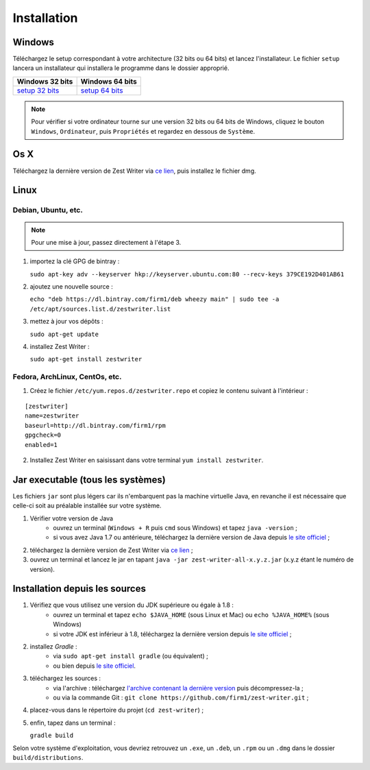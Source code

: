 .. _install:

************
Installation
************

Windows
#######

Téléchargez le setup correspondant à votre architecture (32 bits ou 64 bits) et lancez l'installateur. Le fichier ``setup`` lancera un installateur qui installera le programme dans le dossier approprié.

=====================  ======================
Windows 32 bits        Windows 64 bits
=====================  ======================
`setup 32 bits`_       `setup 64 bits`_
=====================  ======================

.. _setup 32 bits: https://bintray.com/firm1/windows-x86/setup/_latestVersion#files
.. _setup 64 bits: https://bintray.com/firm1/windows-x64/setup/_latestVersion#files

.. NOTE::
   Pour vérifier si votre ordinateur tourne sur une version 32 bits ou 64 bits de Windows, cliquez le bouton ``Windows``, ``Ordinateur``, puis ``Propriétés`` et regardez en dessous de ``Système``.

Os X
####

Téléchargez la dernière version de Zest Writer via `ce lien <https://bintray.com/firm1/dmg/zest-writer/_latestVersion#files>`_, puis installez le fichier dmg.

Linux
#####

Debian, Ubuntu, etc.
********************

.. NOTE::
   Pour une mise à jour, passez directement à l'étape 3.

1. importez la clé GPG de bintray :

   ``sudo apt-key adv --keyserver hkp://keyserver.ubuntu.com:80 --recv-keys 379CE192D401AB61``

2. ajoutez une nouvelle source :

   ``echo "deb https://dl.bintray.com/firm1/deb wheezy main" | sudo tee -a /etc/apt/sources.list.d/zestwriter.list``

3. mettez à jour vos dépôts :

   ``sudo apt-get update``

4. installez Zest Writer :

   ``sudo apt-get install zestwriter``


Fedora, ArchLinux, CentOs, etc.
*******************************

1. Créez le fichier ``/etc/yum.repos.d/zestwriter.repo`` et copiez le contenu suivant à l'intérieur :

::

   [zestwriter]
   name=zestwriter
   baseurl=http://dl.bintray.com/firm1/rpm
   gpgcheck=0
   enabled=1

2. Installez Zest Writer en saisissant dans votre terminal ``yum install zestwriter``.

Jar executable (tous les systèmes)
##################################

Les fichiers ``jar`` sont plus légers car ils n'embarquent pas la machine virtuelle Java, en revanche il est nécessaire que celle-ci soit au préalable installée sur votre système.

1. Vérifier votre version de Java
    - ouvrez un terminal (``Windows + R`` puis ``cmd`` sous Windows) et tapez ``java -version`` ;
    - si vous avez Java 1.7 ou antérieure, téléchargez la dernière version de Java depuis `le site officiel <http://www.java.com/fr/download/>`_ ;
2. téléchargez la dernière version de Zest Writer via `ce lien <https://bintray.com/firm1/maven/zest-writer/_latestVersion#files>`_ ;
3. ouvrez un terminal et lancez le jar en tapant ``java -jar zest-writer-all-x.y.z.jar`` (x.y.z étant le numéro de version).

.. _install_from_sources:

Installation depuis les sources
###############################

1. Vérifiez que vous utilisez une version du JDK supérieure ou égale à 1.8 :
    - ouvrez un terminal et tapez ``echo $JAVA_HOME`` (sous Linux et Mac) ou ``echo %JAVA_HOME%`` (sous Windows)
    - si votre JDK est inférieur à 1.8, téléchargez la dernière version depuis `le site officiel <http://www.oracle.com/technetwork/java/javase/downloads/index.html>`_ ;
2. installez *Gradle* :
    - via ``sudo apt-get install gradle`` (ou équivalent) ;
    - ou bien depuis `le site officiel <https://docs.gradle.org/current/userguide/installation.html>`_.
3. téléchargez les sources :
    - via l'archive : téléchargez `l'archive contenant la dernière version <https://github.com/firm1/zest-writer/archive/master.zip>`_ puis décompressez-la ;
    - ou via la commande Git : ``git clone https://github.com/firm1/zest-writer.git`` ;
4. placez-vous dans le répertoire du projet (``cd zest-writer``) ;
5. enfin, tapez dans un terminal :

   ``gradle build``

Selon votre système d'exploitation, vous devriez retrouvez un ``.exe``, un ``.deb``, un ``.rpm`` ou un ``.dmg`` dans le dossier ``build/distributions``.
